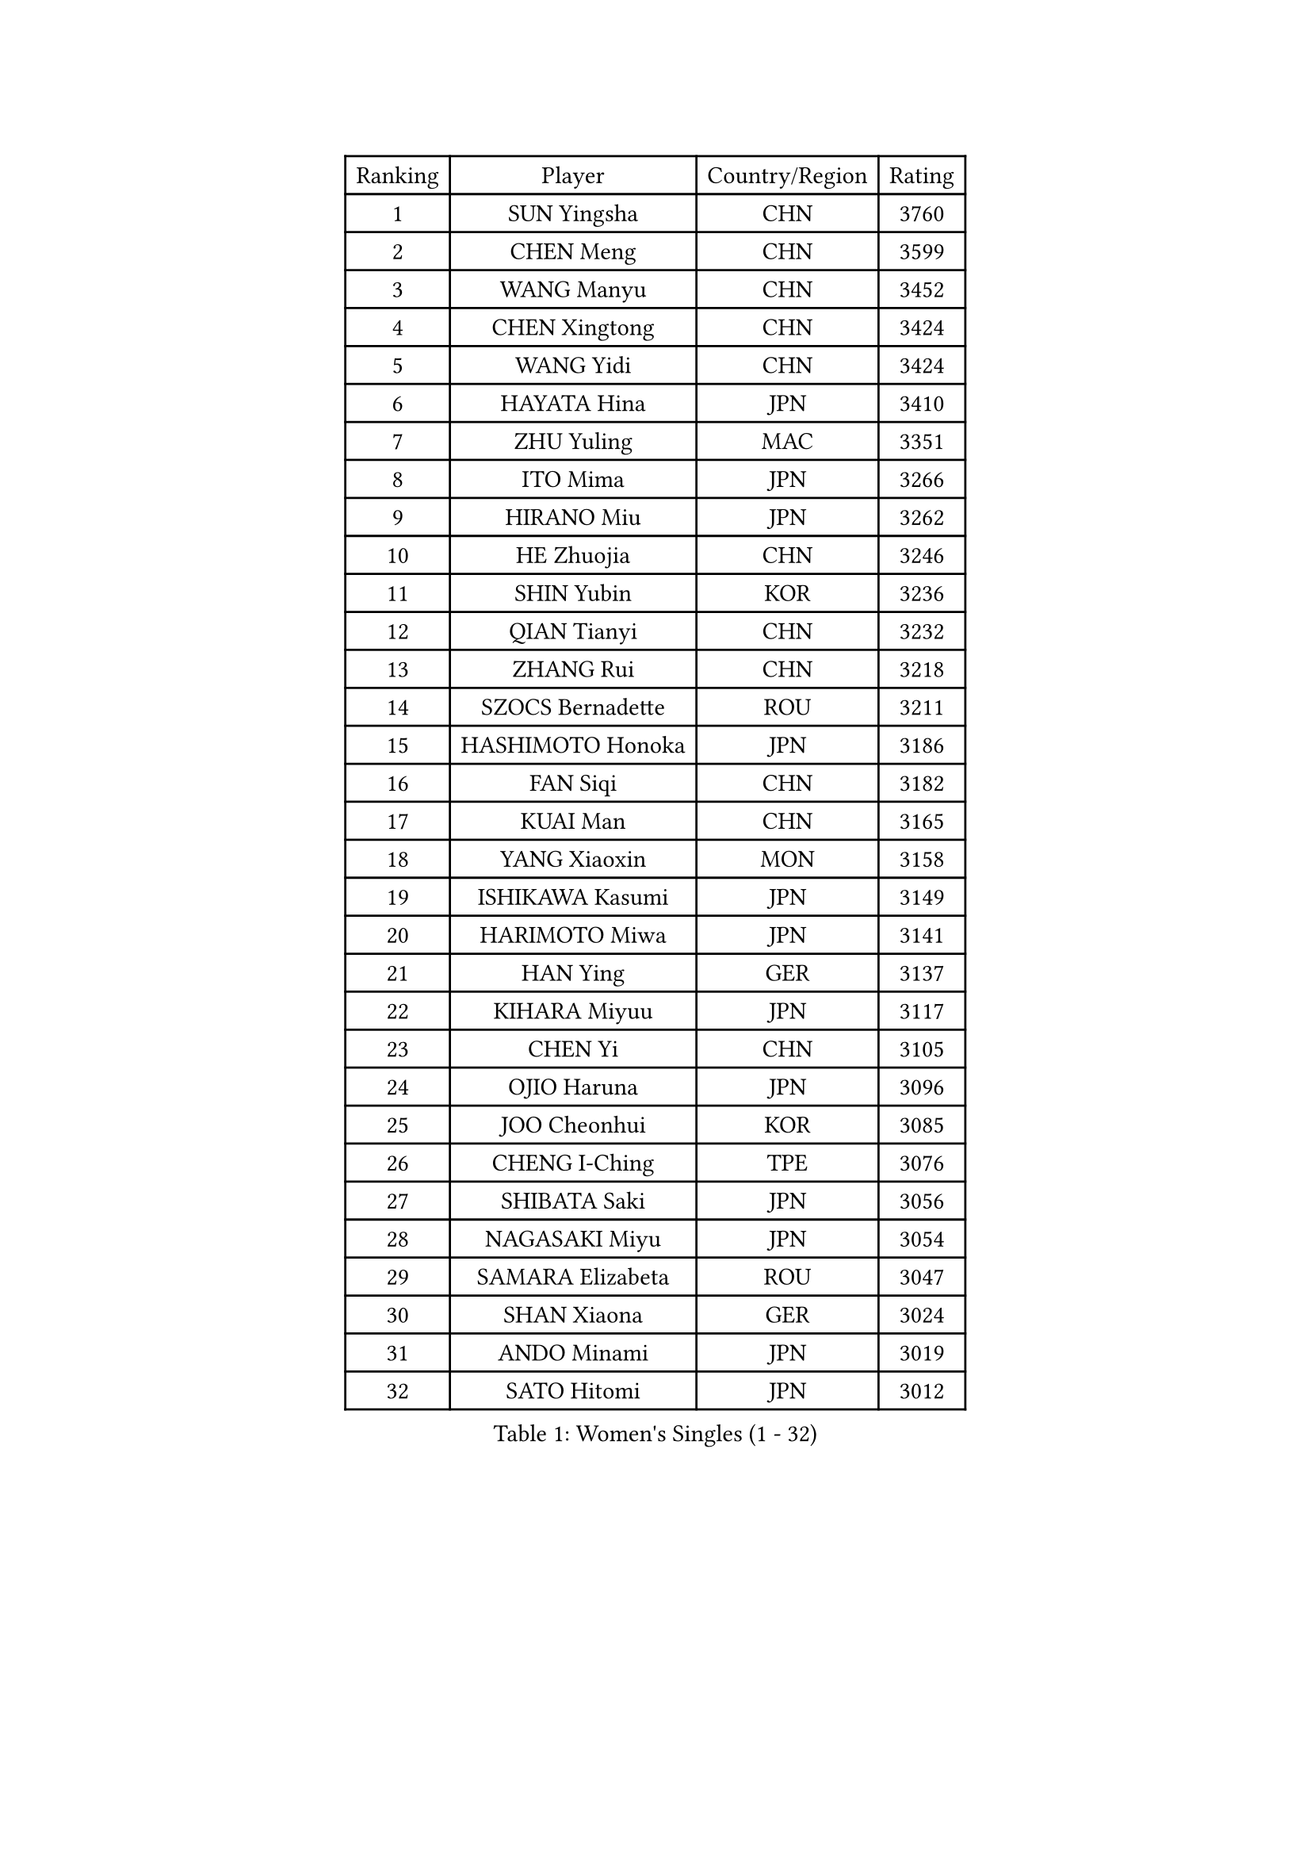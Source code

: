 
#set text(font: ("Courier New", "NSimSun"))
#figure(
  caption: "Women's Singles (1 - 32)",
    table(
      columns: 4,
      [Ranking], [Player], [Country/Region], [Rating],
      [1], [SUN Yingsha], [CHN], [3760],
      [2], [CHEN Meng], [CHN], [3599],
      [3], [WANG Manyu], [CHN], [3452],
      [4], [CHEN Xingtong], [CHN], [3424],
      [5], [WANG Yidi], [CHN], [3424],
      [6], [HAYATA Hina], [JPN], [3410],
      [7], [ZHU Yuling], [MAC], [3351],
      [8], [ITO Mima], [JPN], [3266],
      [9], [HIRANO Miu], [JPN], [3262],
      [10], [HE Zhuojia], [CHN], [3246],
      [11], [SHIN Yubin], [KOR], [3236],
      [12], [QIAN Tianyi], [CHN], [3232],
      [13], [ZHANG Rui], [CHN], [3218],
      [14], [SZOCS Bernadette], [ROU], [3211],
      [15], [HASHIMOTO Honoka], [JPN], [3186],
      [16], [FAN Siqi], [CHN], [3182],
      [17], [KUAI Man], [CHN], [3165],
      [18], [YANG Xiaoxin], [MON], [3158],
      [19], [ISHIKAWA Kasumi], [JPN], [3149],
      [20], [HARIMOTO Miwa], [JPN], [3141],
      [21], [HAN Ying], [GER], [3137],
      [22], [KIHARA Miyuu], [JPN], [3117],
      [23], [CHEN Yi], [CHN], [3105],
      [24], [OJIO Haruna], [JPN], [3096],
      [25], [JOO Cheonhui], [KOR], [3085],
      [26], [CHENG I-Ching], [TPE], [3076],
      [27], [SHIBATA Saki], [JPN], [3056],
      [28], [NAGASAKI Miyu], [JPN], [3054],
      [29], [SAMARA Elizabeta], [ROU], [3047],
      [30], [SHAN Xiaona], [GER], [3024],
      [31], [ANDO Minami], [JPN], [3019],
      [32], [SATO Hitomi], [JPN], [3012],
    )
  )#pagebreak()

#set text(font: ("Courier New", "NSimSun"))
#figure(
  caption: "Women's Singles (33 - 64)",
    table(
      columns: 4,
      [Ranking], [Player], [Country/Region], [Rating],
      [33], [LIU Weishan], [CHN], [2990],
      [34], [DIAZ Adriana], [PUR], [2989],
      [35], [TAKAHASHI Bruna], [BRA], [2978],
      [36], [BERGSTROM Linda], [SWE], [2958],
      [37], [BATRA Manika], [IND], [2951],
      [38], [QIN Yuxuan], [CHN], [2948],
      [39], [MORI Sakura], [JPN], [2946],
      [40], [SUH Hyo Won], [KOR], [2945],
      [41], [LIU Jia], [AUT], [2944],
      [42], [LEE Zion], [KOR], [2938],
      [43], [JEON Jihee], [KOR], [2937],
      [44], [ODO Satsuki], [JPN], [2928],
      [45], [SHI Xunyao], [CHN], [2925],
      [46], [GUO Yuhan], [CHN], [2924],
      [47], [NI Xia Lian], [LUX], [2921],
      [48], [ZHU Chengzhu], [HKG], [2918],
      [49], [YU Fu], [POR], [2916],
      [50], [XU Yi], [CHN], [2908],
      [51], [WANG Xiaotong], [CHN], [2901],
      [52], [ZENG Jian], [SGP], [2901],
      [53], [KIM Hayeong], [KOR], [2892],
      [54], [PAVADE Prithika], [FRA], [2889],
      [55], [LEE Eunhye], [KOR], [2887],
      [56], [MITTELHAM Nina], [GER], [2887],
      [57], [YUAN Jia Nan], [FRA], [2883],
      [58], [SAWETTABUT Suthasini], [THA], [2882],
      [59], [YANG Ha Eun], [KOR], [2876],
      [60], [QI Fei], [CHN], [2865],
      [61], [POLCANOVA Sofia], [AUT], [2845],
      [62], [WU Yangchen], [CHN], [2842],
      [63], [CHOI Hyojoo], [KOR], [2831],
      [64], [DRAGOMAN Andreea], [ROU], [2824],
    )
  )#pagebreak()

#set text(font: ("Courier New", "NSimSun"))
#figure(
  caption: "Women's Singles (65 - 96)",
    table(
      columns: 4,
      [Ranking], [Player], [Country/Region], [Rating],
      [65], [KIM Nayeong], [KOR], [2819],
      [66], [FAN Shuhan], [CHN], [2808],
      [67], [YANG Yiyun], [CHN], [2794],
      [68], [SASAO Asuka], [JPN], [2792],
      [69], [PYON Song Gyong], [PRK], [2773],
      [70], [DOO Hoi Kem], [HKG], [2766],
      [71], [HAN Feier], [CHN], [2764],
      [72], [SHAO Jieni], [POR], [2763],
      [73], [XIAO Maria], [ESP], [2762],
      [74], [CHEN Szu-Yu], [TPE], [2757],
      [75], [KIM Byeolnim], [KOR], [2751],
      [76], [PARANANG Orawan], [THA], [2750],
      [77], [BRATEYKO Solomiya], [UKR], [2750],
      [78], [ZHANG Lily], [USA], [2750],
      [79], [CHIEN Tung-Chuan], [TPE], [2728],
      [80], [ZONG Geman], [CHN], [2720],
      [81], [PESOTSKA Margaryta], [UKR], [2719],
      [82], [BAJOR Natalia], [POL], [2719],
      [83], [DIACONU Adina], [ROU], [2717],
      [84], [LIU Hsing-Yin], [TPE], [2715],
      [85], [WAN Yuan], [GER], [2710],
      [86], [MUKHERJEE Sutirtha], [IND], [2709],
      [87], [#text(gray, "SOO Wai Yam Minnie")], [HKG], [2702],
      [88], [HAPONOVA Hanna], [UKR], [2697],
      [89], [MUKHERJEE Ayhika], [IND], [2694],
      [90], [CIOBANU Irina], [ROU], [2692],
      [91], [LI Yu-Jhun], [TPE], [2691],
      [92], [WINTER Sabine], [GER], [2691],
      [93], [MALOBABIC Ivana], [CRO], [2688],
      [94], [WANG Amy], [USA], [2686],
      [95], [HUANG Yi-Hua], [TPE], [2685],
      [96], [MADARASZ Dora], [HUN], [2682],
    )
  )#pagebreak()

#set text(font: ("Courier New", "NSimSun"))
#figure(
  caption: "Women's Singles (97 - 128)",
    table(
      columns: 4,
      [Ranking], [Player], [Country/Region], [Rating],
      [97], [CHANG Li Sian Alice], [MAS], [2676],
      [98], [KAMATH Archana Girish], [IND], [2674],
      [99], [YANG Huijing], [CHN], [2670],
      [100], [EERLAND Britt], [NED], [2669],
      [101], [LI Yake], [CHN], [2668],
      [102], [AKULA Sreeja], [IND], [2662],
      [103], [POTA Georgina], [HUN], [2661],
      [104], [GODA Hana], [EGY], [2656],
      [105], [ZARIF Audrey], [FRA], [2655],
      [106], [GUISNEL Oceane], [FRA], [2654],
      [107], [NOMURA Moe], [JPN], [2653],
      [108], [ZHANG Mo], [CAN], [2647],
      [109], [LIU Yangzi], [AUS], [2645],
      [110], [CHASSELIN Pauline], [FRA], [2643],
      [111], [ZHANG Xiangyu], [CHN], [2641],
      [112], [SU Pei-Ling], [TPE], [2640],
      [113], [GHORPADE Yashaswini], [IND], [2640],
      [114], [MESHREF Dina], [EGY], [2635],
      [115], [SURJAN Sabina], [SRB], [2635],
      [116], [LUTZ Charlotte], [FRA], [2620],
      [117], [YOON Hyobin], [KOR], [2612],
      [118], [LAY Jian Fang], [AUS], [2611],
      [119], [#text(gray, "MIGOT Marie")], [FRA], [2610],
      [120], [LUTZ Camille], [FRA], [2609],
      [121], [AKAE Kaho], [JPN], [2608],
      [122], [KALLBERG Christina], [SWE], [2608],
      [123], [CHEN Ying-Chen], [TPE], [2605],
      [124], [RAKOVAC Lea], [CRO], [2602],
      [125], [KAUFMANN Annett], [GER], [2599],
      [126], [#text(gray, "LI Yuqi")], [CHN], [2596],
      [127], [JI Eunchae], [KOR], [2589],
      [128], [SCHREINER Franziska], [GER], [2589],
    )
  )